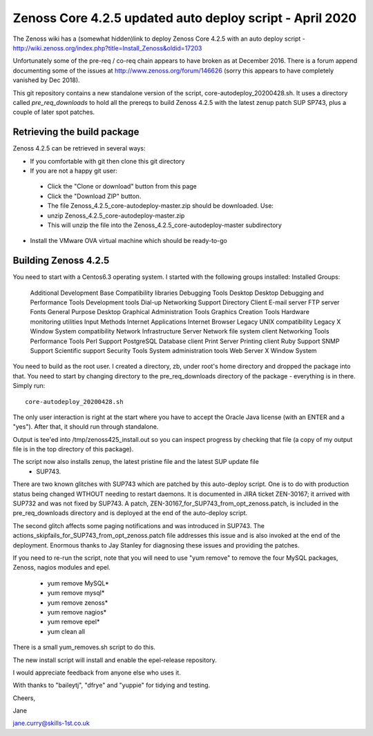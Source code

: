 ============================================================
Zenoss Core 4.2.5 updated auto deploy script - April 2020
============================================================

The Zenoss wiki has a (somewhat hidden)link to deploy Zenoss Core 4.2.5 with an auto deploy script - 
http://wiki.zenoss.org/index.php?title=Install_Zenoss&oldid=17203 

Unfortunately some of the pre-req / co-req chain appears to have broken as at
December 2016.  There is a forum append documenting some of the issues at
http://www.zenoss.org/forum/146626  (sorry this appears to have completely vanished by Dec 2018).

This git repository contains a new standalone version of the script, core-autodeploy_20200428.sh.
It uses a directory called *pre_req_downloads* to hold all the prereqs to build
Zenoss 4.2.5 with the latest zenup patch SUP SP743, plus a couple of later spot patches.

Retrieving the build package
============================

Zenoss 4.2.5 can be retrieved in several ways:

*  If you comfortable with git then clone this git directory
*  If you are not a happy git user: 
  *  Click the "Clone or download" button from this page 
  *  Click the "Download ZIP" button. 
  *  The file Zenoss_4.2.5_core-autodeploy-master.zip should be downloaded.  Use:
  *       unzip Zenoss_4.2.5_core-autodeploy-master.zip
  *  This will unzip the file into the Zenoss_4.2.5_core-autodeploy-master subdirectory
*  Install the VMware OVA virtual machine which should be ready-to-go

Building Zenoss 4.2.5
======================

You need to start with a Centos6.3 operating system. I started with the following groups installed:
Installed Groups:
   Additional Development
   Base
   Compatibility libraries
   Debugging Tools
   Desktop
   Desktop Debugging and Performance Tools
   Development tools
   Dial-up Networking Support
   Directory Client
   E-mail server
   FTP server
   Fonts
   General Purpose Desktop
   Graphical Administration Tools
   Graphics Creation Tools
   Hardware monitoring utilities
   Input Methods
   Internet Applications
   Internet Browser
   Legacy UNIX compatibility
   Legacy X Window System compatibility
   Network Infrastructure Server
   Network file system client
   Networking Tools
   Performance Tools
   Perl Support
   PostgreSQL Database client
   Print Server
   Printing client
   Ruby Support
   SNMP Support
   Scientific support
   Security Tools
   System administration tools
   Web Server
   X Window System


You need to build as the root user.  I created a directory, zb, under root's home directory
and dropped the package into that.  You need to start by changing directory to the
pre_req_downloads directory of the package - everything is in there. Simply run::

    core-autodeploy_20200428.sh


The only user interaction is right at the start where you have to accept the Oracle Java
license (with an ENTER and a "yes").  After that, it should run through standalone.

Output is tee'ed into /tmp/zenoss425_install.out so you can inspect progress by checking
that file (a copy of my output file is in the top directory of this package).

The script now also installs zenup, the latest pristine file and the latest SUP update file
 - SUP743.

There are two known glitches with SUP743 which are patched by this auto-deploy script.  One is to
do with production status being changed WTHOUT needing to restart daemons.  It is documented in
JIRA ticket ZEN-30167; it arrived with SUP732 and was not fixed by SUP743. A patch, 
ZEN-30167_for_SUP743_from_opt_zenoss.patch, is included in the pre_req_downloads directory and is
deployed at the end of the auto-deploy script.  

The second glitch affects some paging notifications
and was introduced in SUP743. The actions_skipfails_for_SUP743_from_opt_zenoss.patch file
addresses this issue and is also invoked at the end of the deployment.  Enormous thanks to
Jay Stanley for diagnosing these issues and providing the patches.

If you need to re-run the script, note that you will need to use "yum remove" to remove
the four MySQL packages, Zenoss, nagios modules and epel.

  * yum remove MySQL*
  * yum remove mysql*
  * yum remove zenoss*
  * yum remove nagios*
  * yum remove epel*
  * yum clean all

There is a small yum_removes.sh script to do this.

The new install script will install and enable the epel-release repository.


I would appreciate feedback from anyone else who uses it.


With thanks to "baileytj", "dfrye" and "yuppie" for tidying and testing.

Cheers,

Jane    

jane.curry@skills-1st.co.uk

